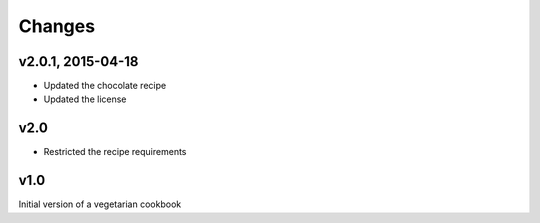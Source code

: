 Changes
========

v2.0.1, 2015-04-18
-------------------
- Updated the chocolate recipe
- Updated the license

v2.0
------
- Restricted the recipe requirements

v1.0
-----
Initial version of a vegetarian cookbook
